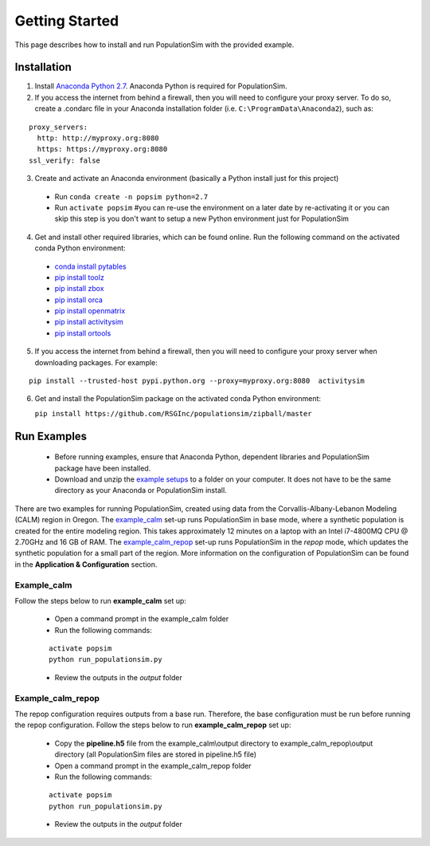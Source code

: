 .. PopulationSim documentation master file
   You can adapt this file completely to your liking, but it should at least
   contain the root `toctree` directive.

.. _getting_started:
   
Getting Started
===============

This page describes how to install and run PopulationSim with the provided example.

Installation
------------

1. Install `Anaconda Python 2.7 <https://www.continuum.io/downloads>`__.  Anaconda Python is required for PopulationSim.

2. If you access the internet from behind a firewall, then you will need to configure your proxy server. To do so, create a .condarc file in your Anaconda installation folder (i.e. ``C:\ProgramData\Anaconda2``), such as:

::

  proxy_servers:
    http: http://myproxy.org:8080
    https: https://myproxy.org:8080
  ssl_verify: false
 
3. Create and activate an Anaconda environment (basically a Python install just for this project)
  
  * Run ``conda create -n popsim python=2.7``
  * Run ``activate popsim`` #you can re-use the environment on a later date by re-activating it or you can skip this step is you don't want to setup a new Python environment just for PopulationSim
   
4. Get and install other required libraries, which can be found online.  Run the following command on the activated conda Python environment:

  * `conda install pytables <http://www.pytables.org/>`__
  * `pip install toolz <http://toolz.readthedocs.org/en/latest>`__
  * `pip install zbox <https://github.com/jiffyclub/zbox>`__
  * `pip install orca <https://synthicity.github.io/orca>`__
  * `pip install openmatrix <https://pypi.python.org/pypi/OpenMatrix>`__
  * `pip install activitysim <https://pypi.python.org/pypi/activitysim>`__
  * `pip install ortools <https://github.com/google/or-tools>`__

5. If you access the internet from behind a firewall, then you will need to configure your proxy server when downloading packages. For example:
     
::

  pip install --trusted-host pypi.python.org --proxy=myproxy.org:8080  activitysim

6. Get and install the PopulationSim package on the activated conda Python environment:

   ``pip install https://github.com/RSGInc/populationsim/zipball/master``

Run Examples
------------

  * Before running examples, ensure that Anaconda Python, dependent libraries and PopulationSim package have been installed.
 
  * Download and unzip the `example setups <https://github.com/RSGInc/populationSim_resources/raw/master/example_setup/PopulationSimExampleSetUps.7z>`_ to a folder on your computer. It does not have to be the same directory as your Anaconda or PopulationSim install.

There are two examples for running PopulationSim, created using data from the Corvallis-Albany-Lebanon Modeling (CALM) region in Oregon. The `example_calm`_ set-up runs PopulationSim in base mode, where a synthetic population is created for the entire modeling region. This takes approximately 12 minutes on a laptop with an Intel i7-4800MQ CPU @ 2.70GHz and 16 GB of RAM. The `example_calm_repop`_ set-up runs PopulationSim in the *repop* mode, which updates the synthetic population for a small part of the region. More information on the configuration of PopulationSim can be found in the **Application & Configuration** section.

Example_calm
~~~~~~~~~~~~

Follow the steps below to run **example_calm** set up:

  * Open a command prompt in the example_calm folder
  * Run the following commands:
  
  ::

   activate popsim
   python run_populationsim.py
   
  * Review the outputs in the *output* folder

Example_calm_repop
~~~~~~~~~~~~~~~~~~

The repop configuration requires outputs from a base run. Therefore, the base configuration must be run before running the repop configuration. Follow the steps below to run **example_calm_repop** set up:

  * Copy the **pipeline.h5** file from the example_calm\\output directory to example_calm_repop\\output directory (all PopulationSim files are stored in pipeline.h5 file)
  * Open a command prompt in the example_calm_repop folder
  * Run the following commands:
    
  ::

   activate popsim
   python run_populationsim.py
   
  * Review the outputs in the *output* folder 
